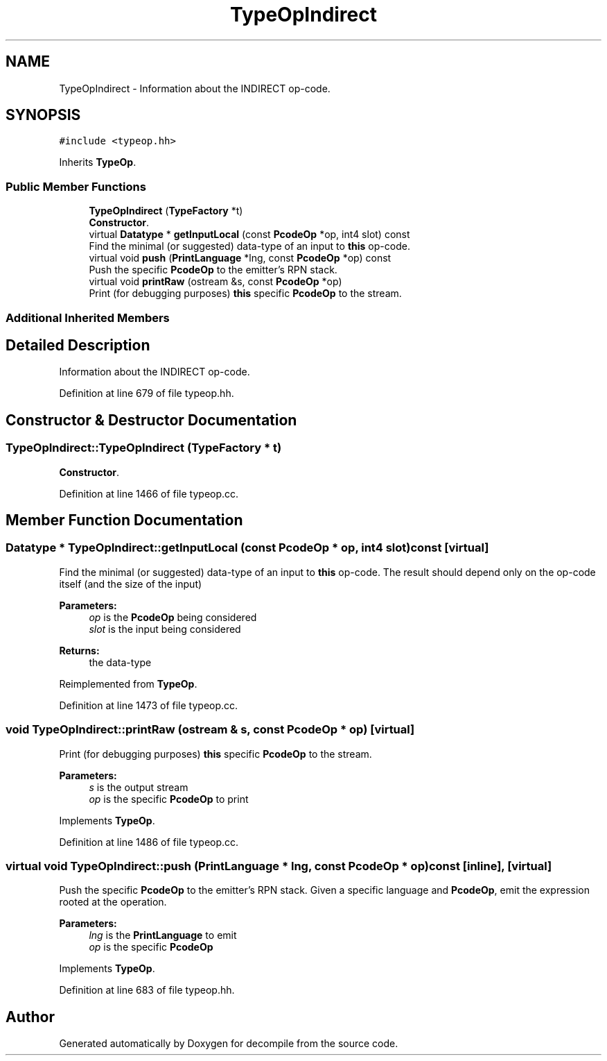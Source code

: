 .TH "TypeOpIndirect" 3 "Sun Apr 14 2019" "decompile" \" -*- nroff -*-
.ad l
.nh
.SH NAME
TypeOpIndirect \- Information about the INDIRECT op-code\&.  

.SH SYNOPSIS
.br
.PP
.PP
\fC#include <typeop\&.hh>\fP
.PP
Inherits \fBTypeOp\fP\&.
.SS "Public Member Functions"

.in +1c
.ti -1c
.RI "\fBTypeOpIndirect\fP (\fBTypeFactory\fP *t)"
.br
.RI "\fBConstructor\fP\&. "
.ti -1c
.RI "virtual \fBDatatype\fP * \fBgetInputLocal\fP (const \fBPcodeOp\fP *op, int4 slot) const"
.br
.RI "Find the minimal (or suggested) data-type of an input to \fBthis\fP op-code\&. "
.ti -1c
.RI "virtual void \fBpush\fP (\fBPrintLanguage\fP *lng, const \fBPcodeOp\fP *op) const"
.br
.RI "Push the specific \fBPcodeOp\fP to the emitter's RPN stack\&. "
.ti -1c
.RI "virtual void \fBprintRaw\fP (ostream &s, const \fBPcodeOp\fP *op)"
.br
.RI "Print (for debugging purposes) \fBthis\fP specific \fBPcodeOp\fP to the stream\&. "
.in -1c
.SS "Additional Inherited Members"
.SH "Detailed Description"
.PP 
Information about the INDIRECT op-code\&. 
.PP
Definition at line 679 of file typeop\&.hh\&.
.SH "Constructor & Destructor Documentation"
.PP 
.SS "TypeOpIndirect::TypeOpIndirect (\fBTypeFactory\fP * t)"

.PP
\fBConstructor\fP\&. 
.PP
Definition at line 1466 of file typeop\&.cc\&.
.SH "Member Function Documentation"
.PP 
.SS "\fBDatatype\fP * TypeOpIndirect::getInputLocal (const \fBPcodeOp\fP * op, int4 slot) const\fC [virtual]\fP"

.PP
Find the minimal (or suggested) data-type of an input to \fBthis\fP op-code\&. The result should depend only on the op-code itself (and the size of the input) 
.PP
\fBParameters:\fP
.RS 4
\fIop\fP is the \fBPcodeOp\fP being considered 
.br
\fIslot\fP is the input being considered 
.RE
.PP
\fBReturns:\fP
.RS 4
the data-type 
.RE
.PP

.PP
Reimplemented from \fBTypeOp\fP\&.
.PP
Definition at line 1473 of file typeop\&.cc\&.
.SS "void TypeOpIndirect::printRaw (ostream & s, const \fBPcodeOp\fP * op)\fC [virtual]\fP"

.PP
Print (for debugging purposes) \fBthis\fP specific \fBPcodeOp\fP to the stream\&. 
.PP
\fBParameters:\fP
.RS 4
\fIs\fP is the output stream 
.br
\fIop\fP is the specific \fBPcodeOp\fP to print 
.RE
.PP

.PP
Implements \fBTypeOp\fP\&.
.PP
Definition at line 1486 of file typeop\&.cc\&.
.SS "virtual void TypeOpIndirect::push (\fBPrintLanguage\fP * lng, const \fBPcodeOp\fP * op) const\fC [inline]\fP, \fC [virtual]\fP"

.PP
Push the specific \fBPcodeOp\fP to the emitter's RPN stack\&. Given a specific language and \fBPcodeOp\fP, emit the expression rooted at the operation\&. 
.PP
\fBParameters:\fP
.RS 4
\fIlng\fP is the \fBPrintLanguage\fP to emit 
.br
\fIop\fP is the specific \fBPcodeOp\fP 
.RE
.PP

.PP
Implements \fBTypeOp\fP\&.
.PP
Definition at line 683 of file typeop\&.hh\&.

.SH "Author"
.PP 
Generated automatically by Doxygen for decompile from the source code\&.
